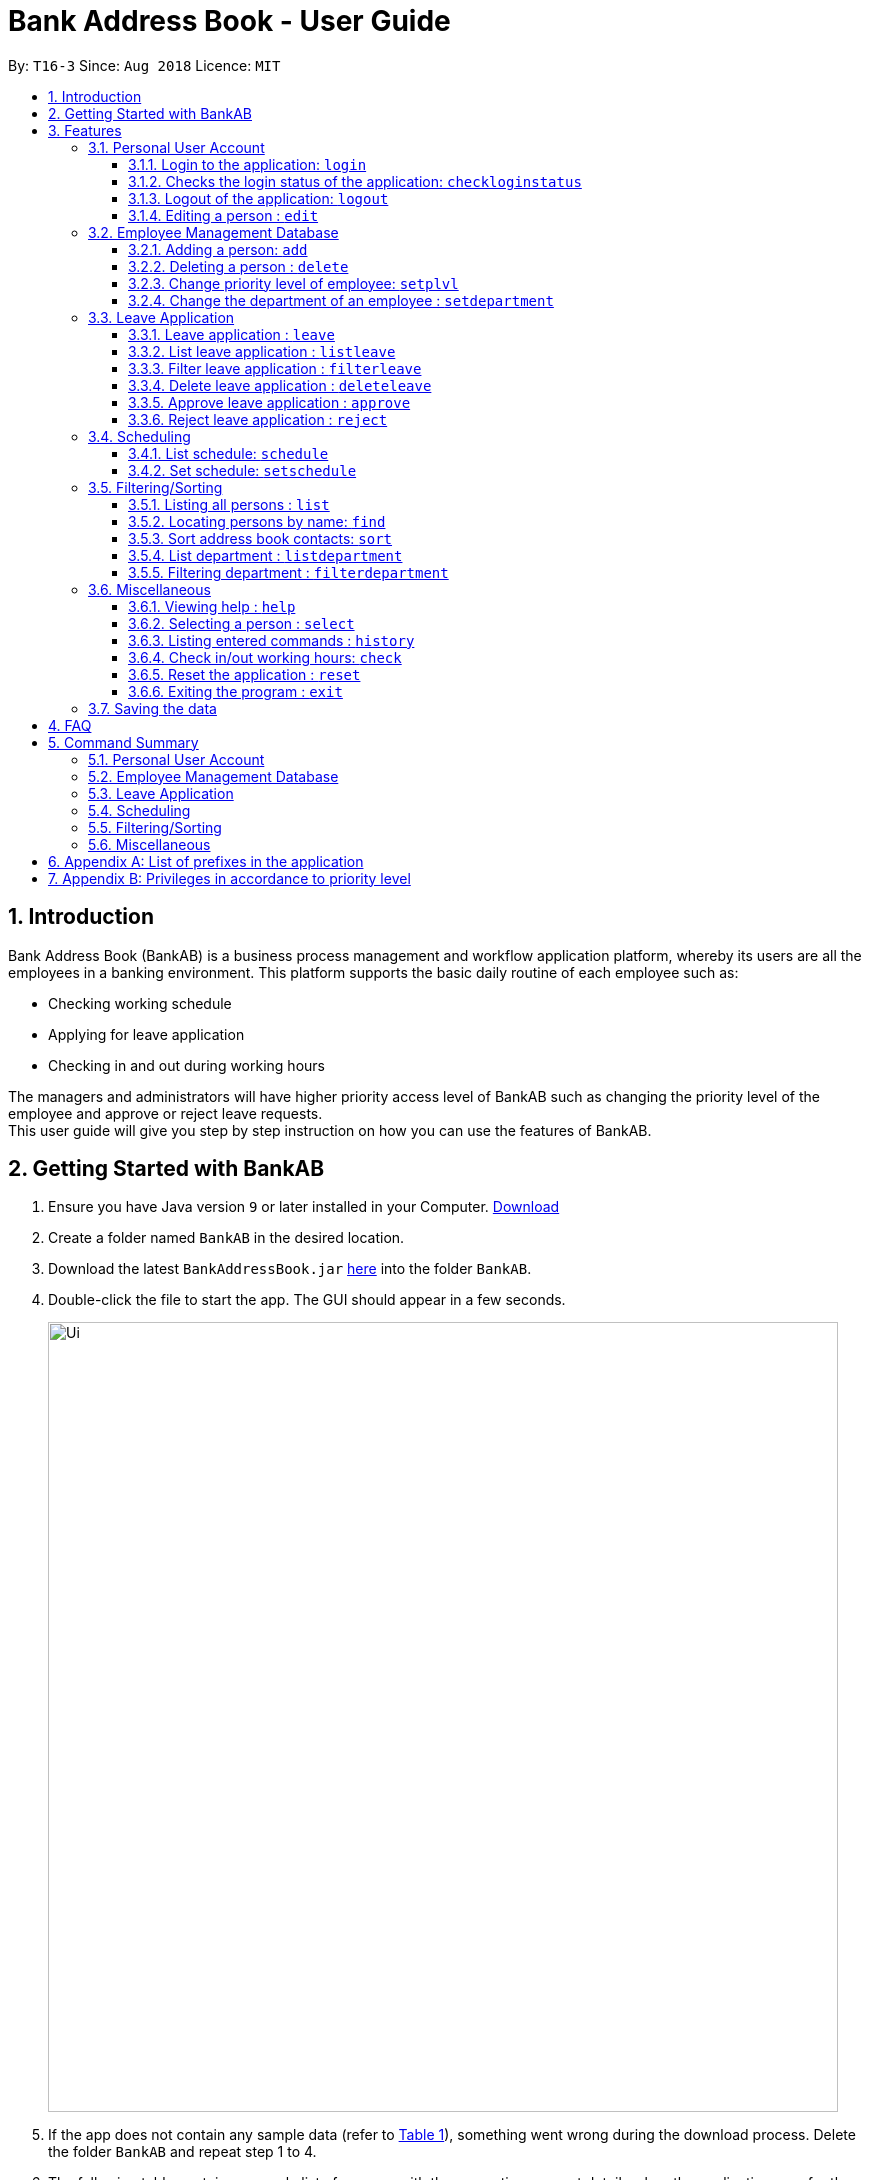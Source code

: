 = Bank Address Book - User Guide
:site-section: UserGuide
:toc:
:toc-title:
:toclevels: 3
:toc-placement: preamble
:sectnums:
:imagesDir: images
:stylesDir: stylesheets
:xrefstyle: full
:experimental:
ifdef::env-github[]
:tip-caption: :bulb:
:note-caption: :information_source:
endif::[]
:repoURL: https://github.com/CS2113-AY1819S1-T16-3/main

By: `T16-3`      Since: `Aug 2018`      Licence: `MIT`

== Introduction
Bank Address Book (BankAB) is a business process management and workflow application platform, whereby its users are all the employees in a banking environment.
This platform supports the basic daily routine of each employee such as:

*  Checking working schedule
*  Applying for leave application
*  Checking in and out during working hours

The managers and administrators will have higher priority access level of BankAB such as changing the
priority level of the employee and approve or reject leave requests. +
This user guide will give you step by step instruction on how you can use the features of BankAB.

==  Getting Started with BankAB
.  Ensure you have Java version `9` or later installed in your Computer.
    https://www.oracle.com/technetwork/java/javase/downloads/index.html[Download]
.  Create a folder named `BankAB` in the desired location.
.  Download the latest `BankAddressBook.jar` link:{repoURL}/releases[here] into the folder `BankAB`.
.  Double-click the file to start the app. The GUI should appear in a few seconds.
+
image::Ui.png[width="790"]
+
.  If the app does not contain any sample data (refer to <<List of user accounts at first launch or upon reset, Table 1>>), something went wrong during the download process. Delete the folder `BankAB` and repeat step 1 to 4.
.  The following table contains a sample list of persons with the respective account details when the application
runs for the first time or when ResetCommand was executed in the previous runtime:

.List of user accounts at first launch or upon reset
[[defaultcontacts]]
|===
|*Name* |*NRIC* |*Password* |*Priority Level*
|Highest Admin Account
|S1230000E
|Password
|I.T. Unit (Highest Priority Level)

|Alex Yeoh
|S1234567E
|Password
|ADMINISTRATOR

|Bernice Yu
|T1234567E
|Password
|MANAGER

|Charlotte Oliveiro
|F1234567E
|Password
|BASIC (Lowest Priority Level)
|===

.  Type the command in the command box and press kbd:[Enter] to execute it. +
e.g. typing *`help`* and pressing kbd:[Enter] will open the help window.

.  Some example commands you can try:

* `login ic/S1234567E pwd/Password` : Log in as Alex Yeoh, with a priority level of ADMINISTRATOR.
* `list` : lists all contacts
* `add n/John Doe ic/S9458861T pwd/Password p/98765432 e/johnd@example.com d/Junior Management
a/311, Clementi Ave 2, #02-25 wr/7.5 t/friends t/owesMoney` : adds a contact named `John Doe` to the Address Book.
* `schedule 2` : list the schedule of the 2nd person in the address book
* `exit` : exits the app

.  Refer to <<Features, Features>> for details of each command.

== Features

====
*Command Format*

* Words in `UPPER_CASE` are the parameters to be supplied by the user e.g. in `add n/NAME`, `NAME` is a parameter which can be used as `add n/John Doe`.
* Items in square brackets are optional e.g `n/NAME [t/TAG]` can be used as `n/John Doe t/friend` or as `n/John Doe`.
* Items with `…`​ after them can be used multiple times including zero times e.g. `[t/TAG]...` can be used as `{nbsp}` (i.e. 0 times), `t/friend`, `t/friend t/family` etc.
* Using items without `…` after them multiple times will cause the app to either accept the last acceptable item or prompt an error message.
* Parameters can be in any order.
    e.g.: Specifying parameters in the order ic/NRIC n/NAME is identical to n/NAME ic/NRIC.
* All the commands listed below requires user to login unless specified.

====

//tag::jylee-git_login[]
=== Personal User Account

==== Login to the application: `login`
Logs in to the application using a registered NRIC and password. +
Format: `login ic/NRIC pwd/PASSWORD` +
Example: `login ic/S1234567E pwd/Password`

====
A successful login will show the NRIC and name which you have used to login, followed by the schedule of the day (if any).

image::loginTextBox.png[]

image::login_success_screenShot.png[]
====

==== Checks the login status of the application: `checkloginstatus`
Prints whether this application is logged in. +
Also prints the logged in NRIC if logged in.

==== Logout of the application: `logout`
Logs out of the application, allowing for other users to log in again.

//end::jylee-git_login[]

==== Editing a person : `edit`

Edits the existing particulars of the logged in user. +
Format : `edit [n/NAME] [p/PHONE] [e/EMAIL] [a/ADDRESS] [t/TAG]...` +

****
* Edits the personal details of the user who is logged in.
* At least one of the optional fields must be provided.
* Existing values will be updated to the input values.
* When editing tags, the existing tags of the person will be removed i.e adding of tags is not cumulative.
* You can remove all the person's tags by typing `t/` without specifying any tags after it.
* You are able to edit the following fields for this command:
** Name: n/NAME
** Address: a/ADDRESS
** Phone: p/PHONE_NUMBER
** Email: e/EMAIL
** Tag(s): t/TAG1 t/TAG2 ...
****

[NOTE]
====
This command will NOT be able to edit the following:

* `Department`
* `Leave`
* `NRIC`
* `Password`
* `Priority Level`
* `Schedule`
* `Working Rate`

====

Examples:

* `edit p/91234567 e/johndoe@example.com` +
Sets the logged in person's details to the aforementioned email and phone number, and also clears tags if any. +
* `edit t/friend t/lecturer n/John Doe` +
Sets the logged in person's details to the name of John Doe; clears all tag and sets the two aforementioned tags. +

=== Employee Management Database

==== Adding a person: `add`

[NOTE]
====
* Refer to <<Appendix A: List of prefixes in the application, Appendix A>> for the list of prefixes and its' constraints.
* Refer to <<Appendix B: Privileges in accordance to priority level, Appendix B>> for the different privileges in each priority level.
* This operation requires administrator privilege to perform.
====

Adds an employee to the address book +
Format: `add n/NAME ic/NRIC pwd/PASSWORD p/PHONE_NUMBER e/EMAIL d/DEPARTMENT a/ADDRESS wr/WORKING_RATE [plvl/PRIORITY_LEVEL] [t/TAG]...`

[TIP]
====
* A person can have any number of tags (including 0)
* Priority level will be set to BASIC if left empty
* A recently added person have no schedule allocated
====

Examples:

* `add n/John Doe p/98765432 e/johnd@example.com a/John street, block 123, #01-01 wr/7.5 d/Junior Management ic/T0249855I
pwd/9EwciT plvl/1`
* `add n/Betsy Crowe t/friend e/betsycrowe@example.com a/Newgate Tower p/1234567 d/Senior Management
t/Creditor ic/S1875858E pwd/Fed528F wr/10`

==== Deleting a person : `delete`
[NOTE]
====
This operation requires administrator privilege to perform.
====

Deletes the specified person from the address book. +
Format: `delete INDEX`

****
* Deletes the person at the specified `INDEX`.
* The index refers to the index number shown in the displayed person list.
* The index *must be a positive integer* 1, 2, 3, ...
****

Examples:

* `delete 1`
====
Deletes the employee with ID 1 in the address book.
====

//tag::jylee-git_login[]
==== Change priority level of employee: `setplvl`
[NOTE]
====
* This operations requires administrator privilege to perform.
* Refer to the Priority level section in <<Appendix A: List of prefixes in the application, Appendix A>> for the appropriate input value.
* Refer to <<Appendix B: Privileges in accordance to priority level, Appendix B>> for the different privileges in each priority level.
* You are not able to edit your own priority level.
====
Sets the priority level of an employee at the specified index. +
Format: `setplvl INDEX plvl/PRIORITY_LEVEL` +
Example: `setplvl 1 plvl/0`

====
- A successful change of priority level should show the following message:

image::setPlvl_success_screenShot.png[]

- Users of insufficient priority level (below administrator priority level) will get the following
error message when attempting to execute this command:

image::setPlvl_failed_screenShot.png[]

- Users (with sufficient priority level), that attempts to change their own priority level will not be allowed to do so:

image::setOwnPlvl_failed_screenShot.png[]
====
//end::jylee-git_login[]

// tag::setdepartment[]
==== Change the department of an employee : `setdepartment`
[NOTE]
====
* This operation requires administrator privilege to perform.
* Administrator can only change the departments of other employees but not himself/herself.
====
Changes the department of an employee. +
Format: `setdepartment INDEX d/DEPARTMENT` +
Alias: `sd`
****
* Changes the employee's department at the specified `INDEX`.
* The index refers to the index number shown in the displayed employee list.
* The index *must be a positive integer* 1, 2, 3, ...
* Refer to the *Department* section at <<Appendix A: List of prefixes in the application, Appendix A>> for the appropriate input for the department name.
****

Example: `setdepartment 3 d/Junior Management`

====
Changes the employee department with ID 3 in the address book to `Junior Management`.

image::SetDepartmentAfter.png[width="500"]
====
// end::setdepartment[]

// tag::leavecommand[]
=== Leave Application

==== Leave application : `leave`
Request leave application of the user for approval. +
Format: `leave date/DATE`
[NOTE]
====
* DATE must be in the format DD/MM/YYYY
* DATE must not be today's date or past dates
* DATE must be a valid calendar date
====

Example: `leave date/20/11/2019`

image:leave.png[width=""]

Requested leave application on 20/11/2019.

image:acceptedleave.png[width=""]
// end::leavecommand[]

// tag::listleave[]
==== List leave application : `listleave`
[NOTE]
====
* Does not require the user to log in before using the command.
====
List out all leave application in the leave list. +
Format: `listleave`

image:listleave.png[width=""]

Returns all the leave application in the system.

image:listedleave.png[width=""]
// end::listleave[]

// tag::filterleave[]
==== Filter leave application : `filterleave`
[NOTE]
====
* Does not require the user to log in before using the command.
====
Filter leave applications based on NRIC. +
Format: `filterleave NRIC` +
Alias: `fl`

[NOTE]
====
* Filter is case insensitive eg. `s1234567a` matches `S1234567A`
====
Example:
`filterleave F2058730E`

image:filterleavecmd.png[width=""]

List all leave application requested by the user with NRIC, 'T1234567E'.

image:filteredleave.png[width=""]
// end::filterleave[]

// tag::deleteleave[]
==== Delete leave application : `deleteleave`
Delete the specified leave from leave list.

[NOTE]
====
* User can only delete leave application he/she requested.
* To delete other user's application, requires higher privilege to perform.
Example, MANAGER can delete BASIC user's leave application.
====

Format: `deleteleave INDEX` +
Alias: `dl`

****
* Deletes the leave at the specified `INDEX`.
* The index refers to the index number shown in the displayed leave list.
* The index *must be a positive integer* 1, 2, 3, ...
****

Example:
`deleteleave 1`

image:deleteleavecmd.png[width=""]

image:deletingleave.png[width=""]

Deletes the leave application with INDEX 1 in the leave list.

image:deleteresult.png[width=""]
// end::deleteleave[]

// tag::approveleave[]
==== Approve leave application  : `approve`
Approve the specified leave application from leave list.

[NOTE]
====
* Only higher priority users can approve leave application.
Example, MANAGER can approve BASIC user's leave application.
====

Format: `approve INDEX`
****
* Approve the leave at the specified `INDEX`.
* The index refers to the index number shown in the displayed leave list.
* The index *must be a positive integer* 1, 2, 3, ...
****

Example:
`approve 2`

image:approvecmd.png[width=""]

Approve the leave application with INDEX 2 in the leave list.

image:approved.png[width=""]
// end::approveleave[]

// tag::rejectleave[]
==== Reject leave application  : `reject`
Reject the specified leave application from leave list.

[NOTE]
====
* Only higher priority users can reject leave application.
Example, MANAGER can reject BASIC user's leave application.
====

Format: `reject INDEX`
****
* Reject the leave at the specified `INDEX`.
* The index refers to the index number shown in the displayed leave list.
* The index *must be a positive integer* 1, 2, 3, ...
****

Example:
`reject 2`

image:rejectcmd.png[width=""]

Reject the leave application with INDEX 2 in the leave list.

image:reject.png[width=""]
// end::rejectleave[]

// tag::schedule[]
=== Scheduling

==== List schedule: `schedule`

List schedule for the employee. +

Format: `schedule INDEX` +

****
* Shows schedule at the specified `INDEX`.
* The index refers to the index number shown in the displayed leave list.
* The index *must be a positive integer* 1, 2, 3, ...
* You need to have administrator privilege to view other user's schedule.
****

Example: `schedule 1`

****
* Shows the schedule of person with ID 1 in the list.
****

Sample output: +
image:schedule_cmd.png[]

==== Set schedule: `setschedule`
[NOTE]
====
* This operations requires administrator privilege to perform.
* If `TIME_START` is later than `TIME_END`, `TIME_END` refers to the following day.
====

Set schedule of the employee. +

Format: `setschedule INDEX ts/TIME_START te/TIME_END v/VENUE` +

****
* Set the schedule at the specified `INDEX`.
* The index refers to the index number shown in the displayed leave list.
* The index *must be a positive integer* 1, 2, 3, ...
* `TIME_START` and `TIME_END` must be in HHMM 24 hour format
****

Examples: +

* `setschedule 1 ts/1100 te/1600 v/Toilet` +
****
Sets a schedule for 1st user to work in `Toilet` from 1100 hours to 1600 hours
****

* `setschedule 2 ts/2200 te/0800 v/Main Door` +
****
Sets a schedule for 2nd user to work at `Main Door` from 2200 hours to 0800 hours of the following day
****



// end::schedule[]

=== Filtering/Sorting

==== Listing all persons : `list`
[NOTE]
====
* Does not require the user to log in before using the command.
====

Shows a list of all persons in the address book. +
Format: `list`

==== Locating persons by name: `find`
[NOTE]
====
* Does not require the user to log in before using the command.
====

Finds persons whose names contain any of the given keywords. +
Format: `find KEYWORD [MORE_KEYWORDS]`

****
* The search is case insensitive. e.g *hans* will match *Hans*
* The order of the keywords does not matter. e.g. *Hans Bo* will match *Bo Hans*
* Only the name is searched.
* Only full words will be matched e.g. *Han* will not match *Hans*
* Persons matching at least one keyword will be returned (i.e. `OR` search). e.g. *Hans Bo* will return *Hans Gruber*, *Bo Yang*
****

Examples:

* `find John` +
====
Returns `john` and `John Doe`
====
* `find Betsy Tim John` +
====
Returns any person having names `Betsy`, `Tim`, or `John`
====

// tag::sort[]
==== Sort address book contacts: `sort`
[NOTE]
====
* Does not require the user to log in before using the command.
====
Sorts the employees or departments of the current list in sorted order.
The list can be sorted in ascending or descending order. +
Format: `sort FIELD ORDER`

[NOTE]
====
This operation only supports the following fields and orders

* `FIELD`: `name` and `department`
* `ORDER`: `asc` and `desc`
====

Examples:

* `sort name asc`

====
Sorts the employee names in the list in ascending order

image::SortAfter1.png[width="200"]
====
* `sort department desc`

====
Sorts the department names in the list in descending order

image::SortAfter2.png[width="200"]
====
// end::sort[]

// tag::listdepartment[]
==== List department : `listdepartment`
[NOTE]
====
* Does not require the user to log in before using the command.
====
Shows a list of departments available in the addressbook. +
Format: `listdepartment` +
Alias: `ld` +
Example: `listdepartment`

====
Returns a list of departments available in the addressbook currently.
Listing of department names are in ascending order.

image::ListDepartmentAfter.png[width="500"]
====
// end::listdepartment[]

// tag::filterdepartment[]
==== Filtering department : `filterdepartment`
[NOTE]
====
* Does not require the user to log in before using the command.
====
Filter departments and list out the employees who are in the department. +
Format: `filterdepartment KEYWORD [MORE KEYWORDS]` +
Alias: `fd`

[NOTE]
====
* The keyword `Management` will not be accepted to prevent listing of all departments
====

* The search is case insensitive. e.g. `junior` will match employees in `Junior Management`
* Only full words will be matched. e.g. `junio` will not match `Junior Management`
* Filtering of more than one department will list out the employees in the departments.

Examples:

* `filterdepartment junior`

====
Returns a list of employees who are in `Junior Management`.

image::FilterDepartmentAfter1.png[width="200"]
====
* `filterdepartment junior senior`

====
Returns a list of employees who are in `Junior Management` and `Senior Management`.

image::FilterDepartmentAfter2.png[width="200"]
====
// end::filterdepartment[]

=== Miscellaneous

==== Viewing help : `help`

Format: `help`
[NOTE]
====
* Does not require the user to log in before using the command.
====

User Guide will open in a separate window shown below:
image:UserGuide.png[]

==== Selecting a person : `select`
[NOTE]
====
* Does not require the user to log in before using the command.
====

Selects the employee identified by the index number used in the displayed employee list. +
Format: `select INDEX`

****
* Selects the employee at the specified `INDEX` and loads the homepage of BankAB.
* The index refers to the index number shown in the displayed employee list.
* The index *must be a positive integer* `1, 2, 3, ...`
****

Examples:

* `list` +
`select 2` +
Selects the 2nd person in the address book.
* `find Betsy` +
`select 1` +
Selects the 1st person in the results of the `find` command.

==== Listing entered commands : `history`
[NOTE]
====
* Does not require the user to log in before using the command.
====

Lists all the commands that you have entered in reverse chronological order. +
Format: `history`

[NOTE]
====
Pressing the kbd:[&uarr;] and kbd:[&darr;] arrows will display the previous and next input respectively in the command box.
====

// tag::check[]
==== Check in/out working hours: `check`
Updates check in/out status for employees. +
Format: `check m/IN-OUT` +
Examples: +

* `check m/in`
====
User checked in:

image::checkedInStatus.png[width="270"]

Checked in shows: +

- Checked in date
- Checked in time

image::checkedIn.PNG[width="700"]

====

* `check m/out`

====

User checked out:

image::checkedOutStatus.png[width="270"]

Checked out shows: +

- Checked out date
- Checked out time
- Hours worked
- Salary per day according to employees' working rate per hour.

image::checkedOut.PNG[width="700"]
====
// end::check[]

==== Reset the application : `reset`
[NOTE]
====
This operation requires user to be logged in with a privilege level of `I.T. Unit` to perform.
====
Resets the application into a default slate, by deleting data/AddressBook.xml. The application will also close upon
deleting data/AddressBook.xml.

Refer to the <<defaultcontacts, List of Default Contacts>> upon app reset on the contacts available.

Format: `reset`

==== Exiting the program : `exit`

Exits the program. +
Format: `exit`

=== Saving the data

Address book data are saved in the hard disk automatically after any command that changes the data. +
There is no need to save manually.

== FAQ

*Q*: How do I transfer my data to another Computer? +
*A*: Install the app in the other computer and overwrite the empty data file it creates with the file that contains the data of your previous Address Book folder.

//tag::Command_Summary[]
== Command Summary

=== Personal User Account
•	*<<Login to the application: `login`, Login>>*: `login ic/NRIC pwd/PASSWORD`
•	*<<Checks the login status of the application: `checkloginstatus`, Check login status>>*: `checkloginstatus`
•	*<<Logout of the application: `logout`, Logout>>*: `logout`
•	*<<Editing a person : `edit`, Edit particulars>>*: `edit [n/NAME] [p/PHONE] [e/EMAIL] [a/ADDRESS] [t/TAG]...`

=== Employee Management Database
•	*<<Adding a person: `add`, Add employee>>*: `add n/NAME ic/NRIC pwd/PASSWORD p/PHONE NUMBER e/EMAIL d/DEPARTMENT a/ADDRESS wr/WORKING_RATE [plvl/PRIORITY_LEVEL] [t/TAGS]...`
•	*<<Deleting a person : `delete`, Deleting employee>>*: `delete INDEX`
•	*<<Change priority level of employee: `setplvl`, Set priority level of an employee>>*: `setplvl INDEX plvl/PRIORITY_LEVEL`
•	*<<Change the department of an employee : `setdepartment`, Change department of an employee>>*: `setdepartment INDEX d/DEPARTMENT`

=== Leave Application
•	*<<Leave application : `leave`, Add leave application>>*: `leave date/DATE`
•	*<<List leave application : `listleave`, List all leave applications>>*: `listleave`
•	*<<Filter leave application : `filterleave`, Filter leave applications>>*: `filterleave NRIC`
•	*<<Delete leave application : `deleteleave`, Delete leave application>>*: `deleteleave INDEX`
•	*<<Approve leave application  : `approve`, Approve leave application>>*: `approve INDEX`
•	*<<Reject leave application  : `reject`, Reject leave application>>*: `reject INDEX`

=== Scheduling
•	*<<List schedule: `schedule`, List schedule>>*: `schedule INDEX`
•	*<<Set schedule: `setschedule`, Set schedule>>*: `setschedule INDEX ts/TIME_START te/TIME_END v/VENUE`

=== Filtering/Sorting
•	*<<Listing all persons : `list`, List employee list>>*: `list`
•	*<<Locating persons by name: `find`, Find employee>>*: `find KEYWORD [MORE_KEYWORDS]`
•	*<<Sort address book contacts: `sort`, Sort address book contacts>>*: `sort FIELD ORDER`
•	*<<List department : `listdepartment`, List available departments>>*: `listdepartment`
•	*<<Filtering department : `filterdepartment`, Filter departments>>*: `filterdepartment KEYWORD [MORE KEYWORDS]`

=== Miscellaneous
•	*<<Viewing help : `help`, Help>>*: `help`
•	*<<Selecting a person : `select`, Select the employee>>*: `select INDEX`
•	*<<Listing entered commands : `history`, History of commands>>*: `history`
•	*<<Check in/out working hours: `check`, Check in/out working hours>>*: `check m/MODE`
•	*<<Reset the application : `reset`, Reset the application>>*: `reset`
•	*<<Exiting the program : `exit`, Exit application>>*: `exit`
//end::Command_Summary[]

//tag::jylee-git_appendixA[]
== Appendix A: List of prefixes in the application
.List of prefixes used for employee
|===
|*Parameter name* |*Prefix* |*Constraints* |*Example*

| Name
| n/NAME
| Name must be alphabetical
| n/Lewis Hamilton

| NRIC Number
| ic/NRIC
| NRIC should start with an upper-case character [S, T, F, G], followed by a seven-digit number, and ending with a upper-case
alphabet.
| ic/S9203948E

| Password
| pwd/PASSWORD
| Password should be alphanumeric and should contain at least five characters
| pwd/NeUeR2018

| Phone
| p/PHONE_NUMBER
| Phone numbers should contain only numbers, and should have at least three digits.
| p/81667800

| Email
| e/EMAIL_ADDRESS
| Emails should be of the format local-part@domain, and also satisfy the following requirements: +
    1) "local-part" should contain only alphanumeric characters and an underscore '_' +
    2) "domain" can consist of alphanumeric characters, a period, or hyphen, but should start and end with only
    alphanumeric characters.
| e/jarvin@eltech.com

| Department
| d/DEPARTMENT
| Department should contain alphabetic characters and spaces, and it should not be blank.
Department names should start with a name, and ends with 'Management'.
| d/Junior Management

| Address
| a/ADDRESS
| N/A
| a/Blk 25, Ang Mo Kio Street 23 #04-21, s(630025)

| Mode
| m/MODE
| Mode should only contains "in" or "out".
| m/in

| Working Rate
| wr/WORKING_RATE
| Working rate should only contains whole or decimal numbers.
| wr/7.5

| Priority Level
| plvl/PRIORITY_LEVEL
| Priority Level should be a number respective to the following classification: +
[0] I.T. Unit (HIGHEST) +
[1] Administrator +
[2] Manager +
[3] Basic (LOWEST)
| plvl/2

| Tag(s)
| t/TAG1 t/TAG2 ...
| Tag names should be alphanumeric
| t/Admin t/Boss t/OweMeMoney
|===
//end::jylee-git_appendixA[]

.List of prefixes used for schedule
|===
|Parameter |Prefix |Constraints |Example

| Start Time
| ts/START_TIME
| Start Time should only be in numeric HHMM 24 hour format, and it should not be blank
| ts/0900

| End Time
| te/END_TIME
| End Time should only be in numeric HHMM 24 hour format, and it should not be blank
| te/1800

| Venue
| v/VENUE
| Venue should only contain alphanumeric characters and spaces, and it should not be blank
| v/Level 5

|===

.List of prefixes used for leave
|===
|Parameter |Prefix |Constraints |Example

| Date
| date/DATE
| Date must be in DD/MM/YYYY format
| date/20/11/2019

|===

//tag::jylee-git_appendixB[]
== Appendix B: Privileges in accordance to priority level
.Priority level and its' privileges
|===
|*Priority Level* | *Typical Roles* | *Privileges*

|BASIC (3)
|
- Intern +
- Security Guard +
- Receptionist
|
- Edit your own particulars +
- Apply for leave +
- Check in/out to/from work for their own

|MANAGER (2)
|
- Head of Departments
|
- All privileges of a BASIC Priority Level +
- Approve/Reject/Delete leave of users with lower priority level +

|I.T. UNIT (1)
|
- I.T. Department
|
- All privileges of a MANAGER Priority level +
- Reset the entire AddressBook into the default address book. (*exclusive to users holding this priority level*)

|ADMINISTRATOR (0)
|
- Branch Manager +
- Bank Executive +
|
- All privileges of a MANAGER Priority level +
- Add and delete employees from the AddressBook +
- Set the priority level of all employees +
- Set Department of all employees
|===
//end::jylee-git_appendixB[]
